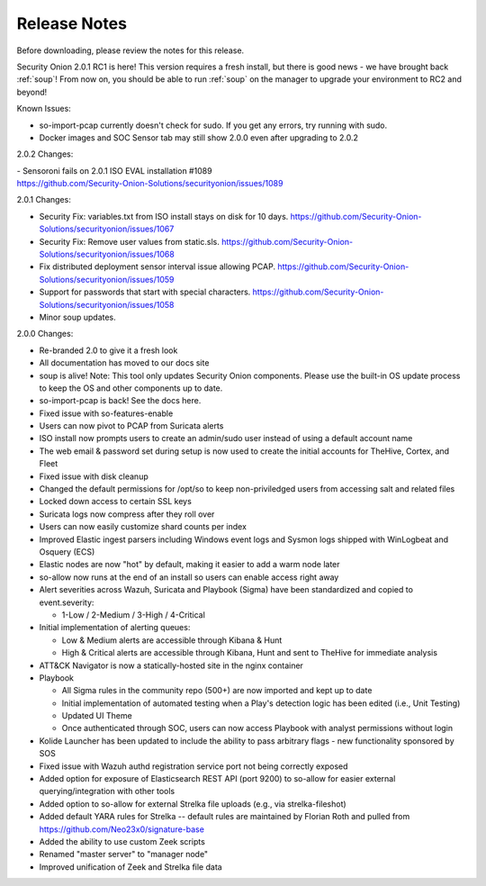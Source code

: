 .. _release-notes:

Release Notes
=============

Before downloading, please review the notes for this release.

Security Onion 2.0.1 RC1 is here! This version requires a fresh install, but there is good news - we have brought back :ref:`soup`! From now on, you should be able to run :ref:`soup` on the manager to upgrade your environment to RC2 and beyond!

Known Issues:

- so-import-pcap currently doesn't check for sudo. If you get any errors, try running with sudo.
- Docker images and SOC Sensor tab may still show 2.0.0 even after upgrading to 2.0.2

2.0.2 Changes:

| - Sensoroni fails on 2.0.1 ISO EVAL installation #1089
| https://github.com/Security-Onion-Solutions/securityonion/issues/1089

2.0.1 Changes:

- Security Fix: variables.txt from ISO install stays on disk for 10 days. https://github.com/Security-Onion-Solutions/securityonion/issues/1067
- Security Fix: Remove user values from static.sls. https://github.com/Security-Onion-Solutions/securityonion/issues/1068
- Fix distributed deployment sensor interval issue allowing PCAP. https://github.com/Security-Onion-Solutions/securityonion/issues/1059
- Support for passwords that start with special characters. https://github.com/Security-Onion-Solutions/securityonion/issues/1058
- Minor soup updates.

2.0.0 Changes:

- Re-branded 2.0 to give it a fresh look
- All documentation has moved to our docs site
- soup is alive! Note: This tool only updates Security Onion components. Please use the built-in OS update process to keep the OS and other components up to date.
- so-import-pcap is back! See the docs here.
- Fixed issue with so-features-enable
- Users can now pivot to PCAP from Suricata alerts
- ISO install now prompts users to create an admin/sudo user instead of using a default account name
- The web email & password set during setup is now used to create the initial accounts for TheHive, Cortex, and Fleet
- Fixed issue with disk cleanup
- Changed the default permissions for /opt/so to keep non-priviledged users from accessing salt and related files
- Locked down access to certain SSL keys
- Suricata logs now compress after they roll over
- Users can now easily customize shard counts per index
- Improved Elastic ingest parsers including Windows event logs and Sysmon logs shipped with WinLogbeat and Osquery (ECS)
- Elastic nodes are now "hot" by default, making it easier to add a warm node later
- so-allow now runs at the end of an install so users can enable access right away
- Alert severities across Wazuh, Suricata and Playbook (Sigma) have been standardized and copied to event.severity:

  - 1-Low / 2-Medium / 3-High / 4-Critical
  
- Initial implementation of alerting queues:

  - Low & Medium alerts are accessible through Kibana & Hunt
  - High & Critical alerts are accessible through Kibana, Hunt and sent to TheHive for immediate analysis
  
- ATT&CK Navigator is now a statically-hosted site in the nginx container
- Playbook

  - All Sigma rules in the community repo (500+) are now imported and kept up to date
  - Initial implementation of automated testing when a Play's detection logic has been edited (i.e., Unit Testing)
  - Updated UI Theme
  - Once authenticated through SOC, users can now access Playbook with analyst permissions without login
  
- Kolide Launcher has been updated to include the ability to pass arbitrary flags - new functionality sponsored by SOS
- Fixed issue with Wazuh authd registration service port not being correctly exposed
- Added option for exposure of Elasticsearch REST API (port 9200) to so-allow for easier external querying/integration with other tools
- Added option to so-allow for external Strelka file uploads (e.g., via strelka-fileshot)
- Added default YARA rules for Strelka -- default rules are maintained by Florian Roth and pulled from https://github.com/Neo23x0/signature-base
- Added the ability to use custom Zeek scripts
- Renamed "master server" to "manager node"
- Improved unification of Zeek and Strelka file data
